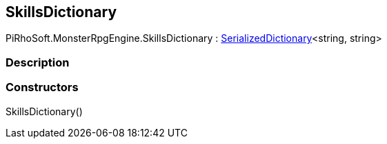 [#reference/skills-dictionary]

## SkillsDictionary

PiRhoSoft.MonsterRpgEngine.SkillsDictionary : link:/projects/unity-utilities/documentation/#/v10/reference/serialized-dictionary-2[SerializedDictionary^]<string, string>

### Description

### Constructors

SkillsDictionary()::
